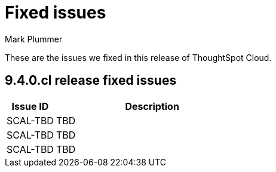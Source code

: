 = Fixed issues
:keywords: fixed issues
:last_updated: 6/12/2023
:author: Mark Plummer
:experimental:
:linkattrs:
:page-layout: default-cloud
:description: These are the issues we fixed in recent ThoughtSpot Cloud releases.

These are the issues we fixed in this release of ThoughtSpot Cloud.

[#releases-9-4-0-x]
== 9.4.0.cl release fixed issues

[cols="20%,80%"]
|===
|Issue ID |Description

|SCAL-TBD
|TBD
|SCAL-TBD
|TBD
|SCAL-TBD
|TBD
|===
